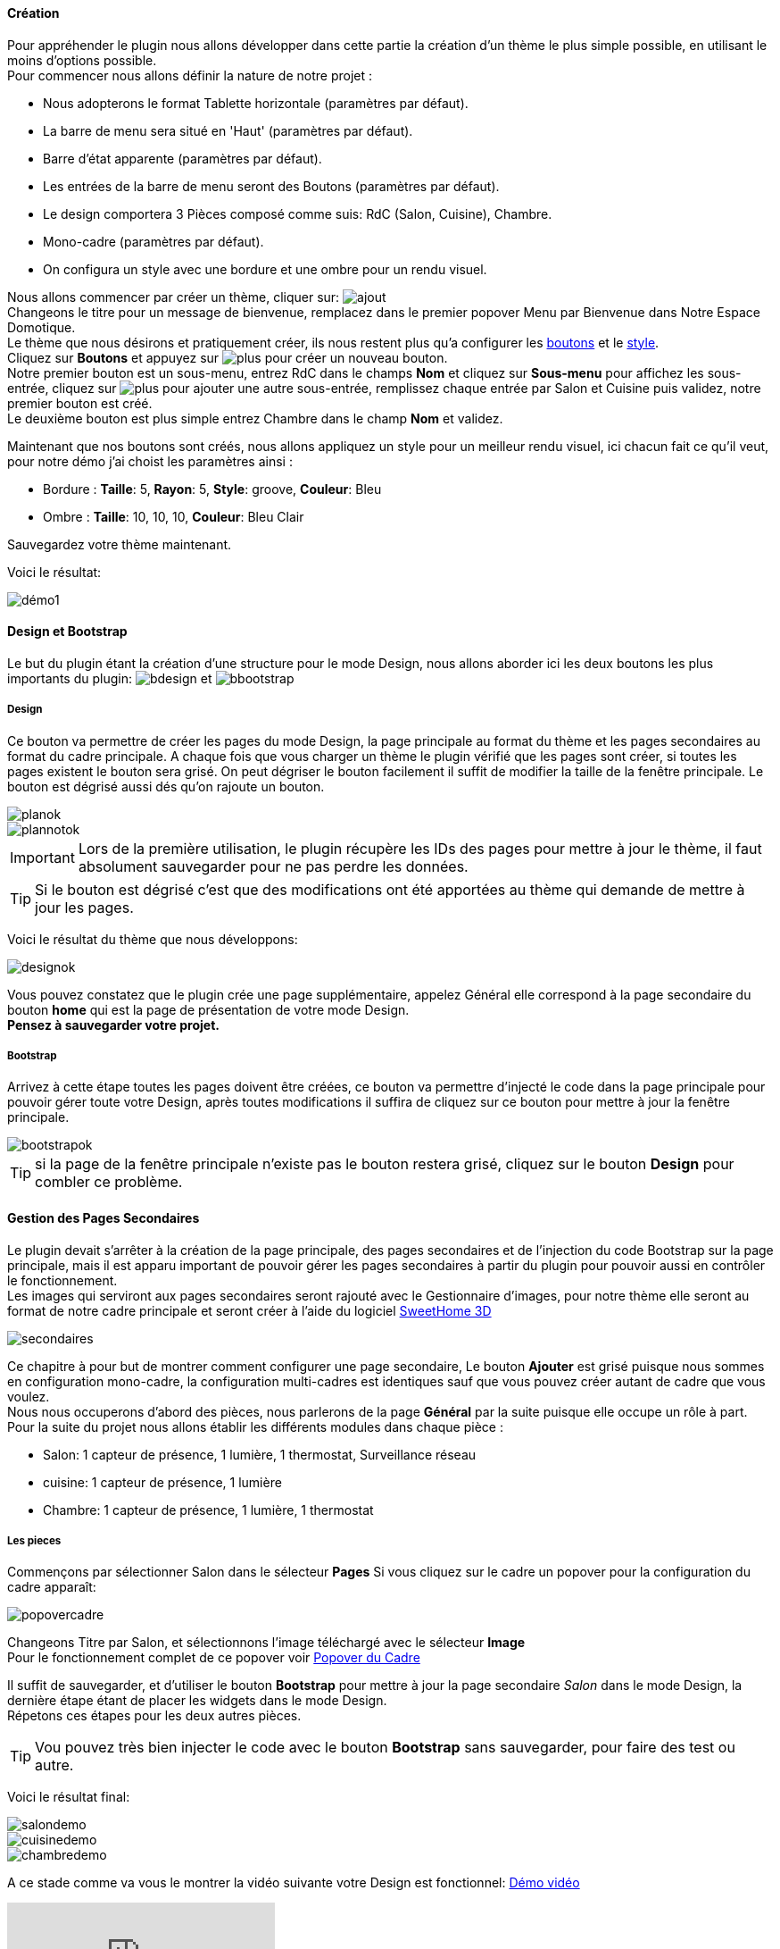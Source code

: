 ==== Création

Pour appréhender le plugin nous allons développer dans cette partie la création d'un thème le plus simple possible, en utilisant le moins d'options possible. +
Pour commencer nous allons définir la nature de notre projet :

* Nous adopterons le format Tablette horizontale (paramètres par défaut).
* La barre de menu sera situé en 'Haut' (paramètres par défaut).
* Barre d'état apparente (paramètres par défaut).
* Les entrées de la barre de menu seront des Boutons (paramètres par défaut).
* Le design comportera 3 Pièces composé comme suis: RdC (Salon, Cuisine), Chambre.
* Mono-cadre (paramètres par défaut).
* On configura un style avec une bordure et une ombre pour un rendu visuel.

Nous allons commencer par créer un thème, cliquer sur: image:../images/ajout.png[] +
Changeons le titre pour un message de bienvenue, remplacez dans le premier popover +Menu+ par +Bienvenue dans Notre Espace Domotique+. +
Le thème que nous désirons et pratiquement créer, ils nous restent plus qu'a configurer les <<partie_2.adoc#ajoutedition-dun-bouton,boutons>> et le <<partie_2.adoc#popover-du-style,style>>. +
Cliquez sur *Boutons* et appuyez sur image:../images/plus.png[] pour créer un nouveau bouton. +
Notre premier bouton est un sous-menu, entrez +RdC+ dans le champs *Nom* et cliquez sur *Sous-menu* pour affichez les sous-entrée, cliquez sur image:../images/plus.png[] pour ajouter une autre sous-entrée, remplissez chaque entrée par +Salon+ et +Cuisine+ puis validez, notre premier bouton est créé. +
Le deuxième bouton est plus simple entrez +Chambre+ dans le champ *Nom* et validez. +

Maintenant que nos boutons sont créés, nous allons appliquez un style pour un meilleur rendu visuel, ici chacun fait ce qu'il veut, pour notre démo j'ai choist les paramètres ainsi :

* Bordure : *Taille*: +5+, *Rayon*: +5+, *Style*: +groove+, *Couleur*: +Bleu+
* Ombre : *Taille*: +10+, +10+, +10+, *Couleur*: +Bleu Clair+

Sauvegardez votre thème maintenant. +

Voici le résultat: +

image::../images/démo1.png[]

==== Design et Bootstrap
Le but du plugin étant la création d'une structure pour le mode Design, nous allons aborder ici les deux boutons les plus importants du plugin: image:../images/bdesign.png[] et image:../images/bbootstrap.png[] +

===== Design
Ce bouton va permettre de créer les pages du mode Design, la page principale au format du thème et les pages secondaires au format du cadre principale. A chaque fois que vous charger un thème le plugin vérifié que les pages sont créer, si toutes les pages existent le bouton sera grisé. On peut dégriser le bouton facilement il suffit de modifier la taille de la fenêtre principale. Le bouton est dégrisé aussi dés qu'on rajoute un bouton.

image::../images/planok.png[]
image::../images/plannotok.png[]

IMPORTANT: Lors de la première utilisation, le plugin récupère les IDs des pages pour mettre à jour le thème, il faut absolument sauvegarder pour ne pas perdre les données. +

TIP: Si le bouton est dégrisé c'est que des modifications ont été apportées au thème qui demande de mettre à jour les pages.

Voici le résultat du thème que nous développons: +

image::../images/designok.png[]
Vous pouvez constatez que le plugin crée une page supplémentaire, appelez +Général+ elle correspond à la page secondaire du bouton *home* qui est la page de présentation de votre mode Design. +
*Pensez à sauvegarder votre projet.* +

===== Bootstrap
Arrivez à cette étape toutes les pages doivent être créées, ce bouton va permettre d'injecté le code dans la page principale pour pouvoir gérer toute votre Design, après toutes modifications il suffira de cliquez sur ce bouton pour mettre à jour la fenêtre principale. +

image::../images/bootstrapok.png[]

TIP: si la page de la fenêtre principale n'existe pas le bouton restera grisé, cliquez sur le bouton *Design* pour combler ce problème.

==== Gestion des Pages Secondaires
Le plugin devait s'arrêter à la création de la page principale, des pages secondaires et de l'injection du code Bootstrap sur la page principale, mais il est apparu important de pouvoir gérer les pages secondaires à partir du plugin pour pouvoir aussi en contrôler le fonctionnement. +
Les images qui serviront aux pages secondaires seront rajouté avec le Gestionnaire d'images, pour notre thème elle seront au format de notre cadre principale et seront créer à l'aide du logiciel link:http://www.sweethome3d.com/fr/[SweetHome 3D] +

image::../images/secondaires.png[]

Ce chapitre à pour but de montrer comment configurer une page secondaire, Le bouton *Ajouter* est grisé puisque nous sommes en configuration +mono-cadre+, la configuration +multi-cadres+ est identiques sauf que vous pouvez créer autant de cadre que vous voulez. +
Nous nous occuperons d'abord des pièces, nous parlerons de la page *Général* par la suite puisque elle occupe un rôle à part. +
Pour la suite du projet nous allons établir les différents modules dans chaque pièce :

* Salon: 1 capteur de présence, 1 lumière, 1 thermostat, Surveillance réseau
* cuisine: 1 capteur de présence, 1 lumière
* Chambre: 1 capteur de présence, 1 lumière, 1 thermostat

===== Les pieces
Commençons par sélectionner +Salon+ dans le sélecteur *Pages* 
Si vous cliquez sur le cadre un popover pour la configuration du cadre apparaît: +

image::../images/popovercadre.png[]

Changeons +Titre+ par +Salon+, et sélectionnons l'image téléchargé avec le sélecteur *Image* +
Pour le fonctionnement complet de ce popover voir <<popover-du-cadre,Popover du Cadre>>

Il suffit de sauvegarder, et d'utiliser le bouton *Bootstrap* pour mettre à jour la page secondaire _Salon_ dans le mode Design, la dernière étape étant de placer les widgets dans le mode Design. +
Répetons ces étapes pour les deux autres pièces. +

TIP: Vou pouvez très bien injecter le code avec le bouton *Bootstrap* sans sauvegarder, pour faire des test ou autre. +

Voici le résultat final: +

image::../images/salondemo.png[]
image::../images/cuisinedemo.png[]
image::../images/chambredemo.png[]

A ce stade comme va vous le montrer la vidéo suivante votre Design est fonctionnel:
link:https://www.youtube.com/watch?v=6T9feK6wF1A&feature=youtu.be[Démo vidéo]

video::6T9feK6wF1A[youtube]

===== Page Home
Cette page va servir de page d'accueil pour notre mode Design, elle permettra soit de centraliser des informations soit tout simplement une image de votre maison en 3D, elle reste libre à votre imagination. +
Dans notre cas nous allons mettre divers information qui donnera ceci :

image::../images/generaldemo.png[]

===== Les lignes SVG
Bien qu'à cette étape votre Design soit fonctionnel, il m'est apparu intéressant de fournir un système qui permettrai de localiser dans la pièce ou est votre widget (ou virtuel, etc...), et c'est tout naturellement que j'ai mis en place les *lignes SVG*. +
A partir du <<popover-du-cadre,Popover du Cadre>>, cliquez sur image:../images/plusb.png[] une nouvelle *ligne SVG* va apparaître en haut à droite de votre cadre et un nouveau popover est disponible.

image::../images/popoversvg.png[]

Ce dernier popover va vous servir à déplacer la *ligne SVG* à l'endroit désiré, une ligne SVG est composé de quatre parties, un petit rectangle appelé +Début+, une ligne appelé +1er partie+, une ligne appelé +2eme partie+ et un dernier rectangle appelé +Fin+. +
Le D-Pad va servir à déplacer la ligne, le bouton central à valider, image:../images/trash.png[] en haut à droite du popover permet d'effacer la ligne SVG. +
Il suffit de sélectionner les parties de la ligne SVG que l'on veut déplacer et d'utiliser le D-Pad. +
le dernier sélecteur sert à changer la couleur de la ligne SVG, elles correspondent aux différentes catégories de Jeedom
